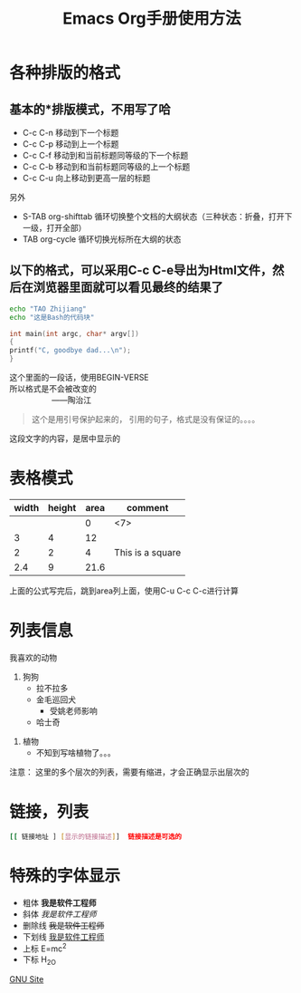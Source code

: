 
#+TITLE: Emacs Org手册使用方法
#+STARTUP: indent

* 各种排版的格式

** 基本的*排版模式，不用写了哈
+ C-c C-n 移动到下一个标题
+ C-c C-p 移动到上一个标题
+ C-c C-f 移动到和当前标题同等级的下一个标题
+ C-c C-b 移动到和当前标题同等级的上一个标题
+ C-c C-u 向上移动到更高一层的标题

另外
+ S-TAB 	org-shifttab 	循环切换整个文档的大纲状态（三种状态：折叠，打开下一级，打开全部）
+ TAB 	org-cycle 	循环切换光标所在大纲的状态

** 以下的格式，可以采用C-c C-e导出为Html文件，然后在浏览器里面就可以看见最终的结果了

#+BEGIN_SRC sh
echo "TAO Zhijiang"
echo "这是Bash的代码块"
#+END_SRC

#+BEGIN_SRC c
int main(int argc, char* argv[])
{
printf("C, goodbye dad...\n");
}
#+END_SRC

#+BEGIN_COMMENT
注释块，这个是什么意思，？？？
看看效果吧
^_^，没有吧，因为这个是注释，不会被导出的
#+END_COMMENT

#+BEGIN_VERSE
这个里面的一段话，使用BEGIN-VERSE
所以格式是不会被改变的
                   ——陶治江
#+END_VERSE

#+BEGIN_QUOTE
这个是用引号保护起来的，
引用的句子，格式是没有保证的。。。。
#+END_QUOTE

#+BEGIN_CENTER
这段文字的内容，是居中显示的
#+END_CENTER


* 表格模式
|-------+--------+------+---------|
| width | height | area | comment |
|-------+--------+------+---------|
|       |        |    0 | <7>     |
|     3 |      4 |   12 |         |
|     2 |      2 |    4 | This is a square |
|   2.4 |      9 | 21.6 |         |
|-------+--------+------+---------|
#+TBLFM:$3=($1*$2)
上面的公式写完后，跳到area列上面，使用C-u C-c C-c进行计算

* 列表信息
我喜欢的动物
1. 狗狗
  + 拉不拉多
  + 金毛巡回犬
    - 受姚老师影响
  + 哈士奇
[[file:~/dist/hsq-1.jpg]]
2. 植物
    - 不知到写啥植物了。。。

注意： 这里的多个层次的列表，需要有缩进，才会正确显示出层次的

* 链接，列表

#+BEGIN_SRC sh
[[ 链接地址 ] [显示的链接描述]]  链接描述是可选的
#+END_SRC


* 特殊的字体显示

- 粗体     *我是软件工程师*
- 斜体     /我是软件工程师/
- 删除线   +我是软件工程师+
- 下划线   _我是软件工程师_
- 上标     E=mc^2
- 下标     H_2O
[[http://www.gnu.org][GNU Site]]
